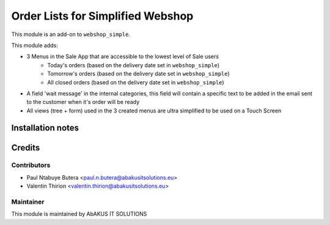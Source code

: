 =====================================
  Order Lists for Simplified Webshop
=====================================

This module is an add-on to ``webshop_simple``.

This module adds:

* 3 Menus in the Sale App that are accessible to the lowest level of Sale users
    * Today's orders (based on the delivery date set in ``webshop_simple``)
    * Tomorrow's orders (based on the delivery date set in ``webshop_simple``)
    * All closed orders (based on the delivery date set in ``webshop_simple``)
* A field 'wait message' in the internal categories, this field will contain a specific text to be added in the email sent to the customer when it's order will be ready
* All views (tree + form) used in the 3 created menus are ultra simplified to be used on a Touch Screen

Installation notes
==================

Credits
=======

Contributors
------------

* Paul Ntabuye Butera <paul.n.butera@abakusitsolutions.eu>
* Valentin Thirion <valentin.thirion@abakusitsolutions.eu>

Maintainer
-----------

.. image:: http://www.abakusitsolutions.eu/wp-content/themes/abakus/images/logo.gif
   :alt: AbAKUS IT SOLUTIONS
   :target: http://www.abakusitsolutions.eu

This module is maintained by AbAKUS IT SOLUTIONS